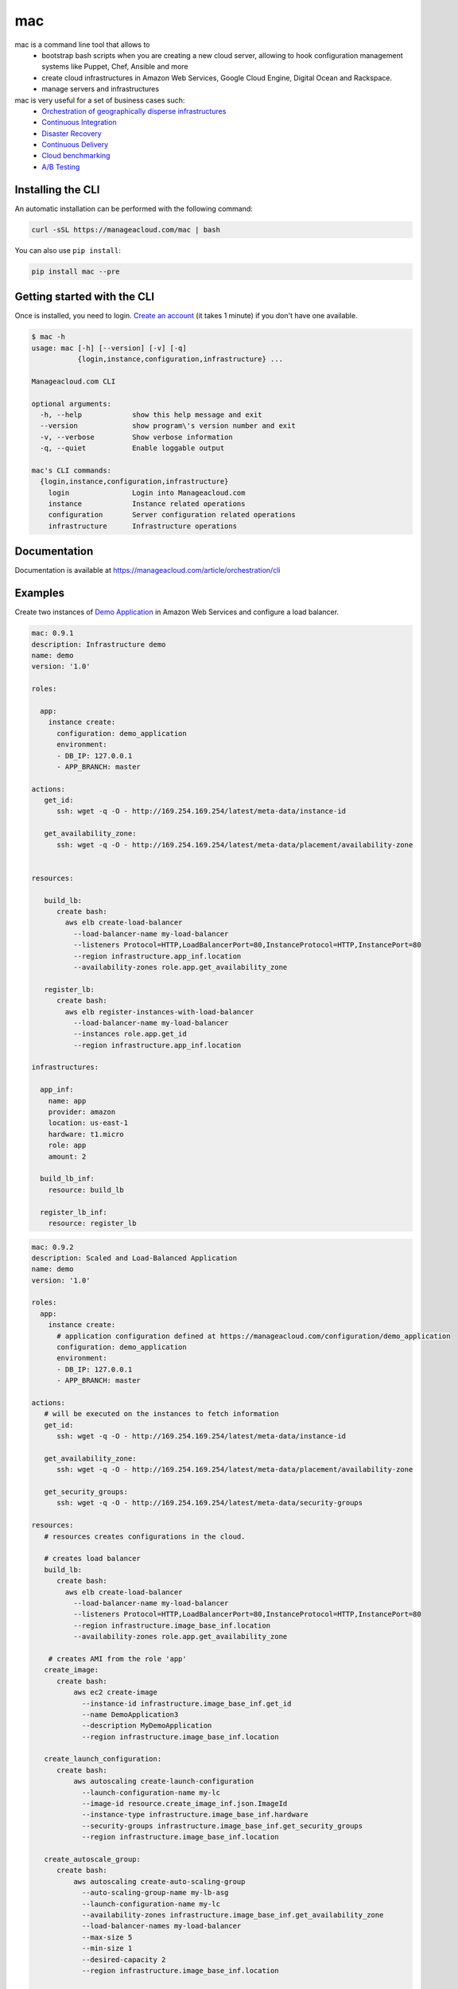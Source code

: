 mac
====

mac is a command line tool that allows to
  - bootstrap bash scripts when you are creating a new cloud server, allowing to hook configuration management systems like Puppet, Chef, Ansible and more
  - create cloud infrastructures in Amazon Web Services, Google Cloud Engine, Digital Ocean and Rackspace.
  - manage servers and infrastructures

mac is very useful for a set of business cases such:
 - `Orchestration of geographically disperse infrastructures <https://manageacloud.com/case-study/geographically-disperse-infrastructures>`_
 - `Continuous Integration <https://manageacloud.com/case-study/continuous-integration>`_
 - `Disaster Recovery <https://manageacloud.com/case-study/disaster-recovery>`_
 - `Continuous Delivery <https://manageacloud.com/case-study/continuous-delivery>`_
 - `Cloud benchmarking <https://manageacloud.com/case-study/cloud-benchmark>`_
 - `A/B Testing <https//manageacloud.com/case-study/ab-testing>`_



Installing the CLI
------------------

An automatic installation can be performed with the following command:

.. sourcecode:: bash

    curl -sSL https://manageacloud.com/mac | bash

You can also use ``pip install``:

.. sourcecode:: bash

    pip install mac --pre


Getting started with the CLI
----------------------------

Once is installed, you need to login. `Create an account <https://manageacloud.com/register>`_ (it takes 1 minute)
if you don't have one available.

.. sourcecode:: bash

    $ mac -h
    usage: mac [-h] [--version] [-v] [-q]
               {login,instance,configuration,infrastructure} ...

    Manageacloud.com CLI

    optional arguments:
      -h, --help            show this help message and exit
      --version             show program\'s version number and exit
      -v, --verbose         Show verbose information
      -q, --quiet           Enable loggable output

    mac's CLI commands:
      {login,instance,configuration,infrastructure}
        login               Login into Manageacloud.com
        instance            Instance related operations
        configuration       Server configuration related operations
        infrastructure      Infrastructure operations

Documentation
-------------
Documentation is available at https://manageacloud.com/article/orchestration/cli

Examples
--------

Create two instances of `Demo Application <https://manageacloud.com/configuration/demo_application>`_ in Amazon Web Services and configure a load balancer.

.. sourcecode:: yaml

    mac: 0.9.1
    description: Infrastructure demo
    name: demo
    version: '1.0'

    roles:

      app:
        instance create:
          configuration: demo_application
          environment:
          - DB_IP: 127.0.0.1
          - APP_BRANCH: master

    actions:
       get_id:
          ssh: wget -q -O - http://169.254.169.254/latest/meta-data/instance-id

       get_availability_zone:
          ssh: wget -q -O - http://169.254.169.254/latest/meta-data/placement/availability-zone


    resources:

       build_lb:
          create bash:
            aws elb create-load-balancer
              --load-balancer-name my-load-balancer
              --listeners Protocol=HTTP,LoadBalancerPort=80,InstanceProtocol=HTTP,InstancePort=80
              --region infrastructure.app_inf.location
              --availability-zones role.app.get_availability_zone

       register_lb:
          create bash:
            aws elb register-instances-with-load-balancer
              --load-balancer-name my-load-balancer
              --instances role.app.get_id
              --region infrastructure.app_inf.location

    infrastructures:

      app_inf:
        name: app
        provider: amazon
        location: us-east-1
        hardware: t1.micro
        role: app
        amount: 2

      build_lb_inf:
        resource: build_lb

      register_lb_inf:
        resource: register_lb


.. sourcecode:: yaml

    mac: 0.9.2
    description: Scaled and Load-Balanced Application
    name: demo
    version: '1.0'

    roles:
      app:
        instance create:
          # application configuration defined at https://manageacloud.com/configuration/demo_application
          configuration: demo_application
          environment:
          - DB_IP: 127.0.0.1
          - APP_BRANCH: master

    actions:
       # will be executed on the instances to fetch information
       get_id:
          ssh: wget -q -O - http://169.254.169.254/latest/meta-data/instance-id

       get_availability_zone:
          ssh: wget -q -O - http://169.254.169.254/latest/meta-data/placement/availability-zone

       get_security_groups:
          ssh: wget -q -O - http://169.254.169.254/latest/meta-data/security-groups

    resources:
       # resources creates configurations in the cloud.

       # creates load balancer
       build_lb:
          create bash:
            aws elb create-load-balancer
              --load-balancer-name my-load-balancer
              --listeners Protocol=HTTP,LoadBalancerPort=80,InstanceProtocol=HTTP,InstancePort=80
              --region infrastructure.image_base_inf.location
              --availability-zones role.app.get_availability_zone

        # creates AMI from the role 'app'
       create_image:
          create bash:
              aws ec2 create-image
                --instance-id infrastructure.image_base_inf.get_id
                --name DemoApplication3
                --description MyDemoApplication
                --region infrastructure.image_base_inf.location

       create_launch_configuration:
          create bash:
              aws autoscaling create-launch-configuration
                --launch-configuration-name my-lc
                --image-id resource.create_image_inf.json.ImageId
                --instance-type infrastructure.image_base_inf.hardware
                --security-groups infrastructure.image_base_inf.get_security_groups
                --region infrastructure.image_base_inf.location

       create_autoscale_group:
          create bash:
              aws autoscaling create-auto-scaling-group
                --auto-scaling-group-name my-lb-asg
                --launch-configuration-name my-lc
                --availability-zones infrastructure.image_base_inf.get_availability_zone
                --load-balancer-names my-load-balancer
                --max-size 5
                --min-size 1
                --desired-capacity 2
                --region infrastructure.image_base_inf.location

    infrastructures:  # infrastructures runs everything. The order is preserved.

      # create E2C instance using the configuration for role 'app'
      image_base_inf:
        name: app
        provider: amazon
        location: us-east-1
        hardware: t1.micro
        role: app
        amount: 1

      # create the load balancer
      build_lb_inf:
        resource: build_lb

      # create the AMI from the E2C instance created before
      create_image_inf:
        ready: role.app
        resource: create_image

      # create launch configuration
      create_launch_configuration_inf:
        resource: create_launch_configuration

      # create autoscale group
      create_autoscale_group_inf:
        resource: create_autoscale_group

Demo requirements:
 - Install and configure `aws cli <http://docs.aws.amazon.com/cli/latest/userguide/installing.html#install-with-pip>`_ and `mac cli <https://manageacloud.com/article/orchestration/cli/installation>`_
 - `Deploy a production server <https://manageacloud.com/article/orchestration/web>`_ at `Manageacloud <https://manageacloud.com/login>`_ (sign up takes 1 minute)
 - Save the previous contents to a file called ``infrastructure.macfile`` and run the command ``mac infrastructure macfile infrastructure.macfile``

After Manageacloud finishes please allow 1 to 5 minutes for the load balancer to be completely functional in AWS.

Build status
------------

|mac-1| `Wheezy 7 <https://manageacloud.com/configuration/mac/builds>`_

|mac-2| `Ubuntu Trusty Tahr 14.04 <https://manageacloud.com/configuration/mac/builds>`_

|mac-3| `CentOS 6.5 <https://manageacloud.com/configuration/mac/builds>`_

|mac-5| `CentOS 7 <https://manageacloud.com/configuration/mac/builds>`_

|mac-6| `Ubuntu Utopic Unicorn 14.10 <https://manageacloud.com/configuration/mac/builds>`_

|mac-7| `Debian Jessie 8 <https://manageacloud.com/configuration/mac/builds>`_

|mac-8| `Ubuntu Ubuntu Vivid Vervet 15.04 <https://manageacloud.com/configuration/mac/builds>`_

.. |mac-1| image:: https://manageacloud.com/configuration/mac/build/1/image
.. _mac-1: https://manageacloud.com/configuration/mac/builds
.. |mac-2| image:: https://manageacloud.com/configuration/mac/build/2/image
.. _mac-2: https://manageacloud.com/configuration/mac/builds
.. |mac-3| image:: https://manageacloud.com/configuration/mac/build/3/image
.. _mac-3: https://manageacloud.com/configuration/mac/builds
.. |mac-5| image:: https://manageacloud.com/configuration/mac/build/5/image
.. _mac-5: https://manageacloud.com/configuration/mac/builds
.. |mac-6| image:: https://manageacloud.com/configuration/mac/build/6/image
.. _mac-6: https://manageacloud.com/configuration/mac/builds
.. |mac-7| image:: https://manageacloud.com/configuration/mac/build/7/image
.. _mac-7: https://manageacloud.com/configuration/mac/builds
.. |mac-8| image:: https://manageacloud.com/configuration/mac/build/8/image
.. _mac-8: https://manageacloud.com/configuration/mac/builds